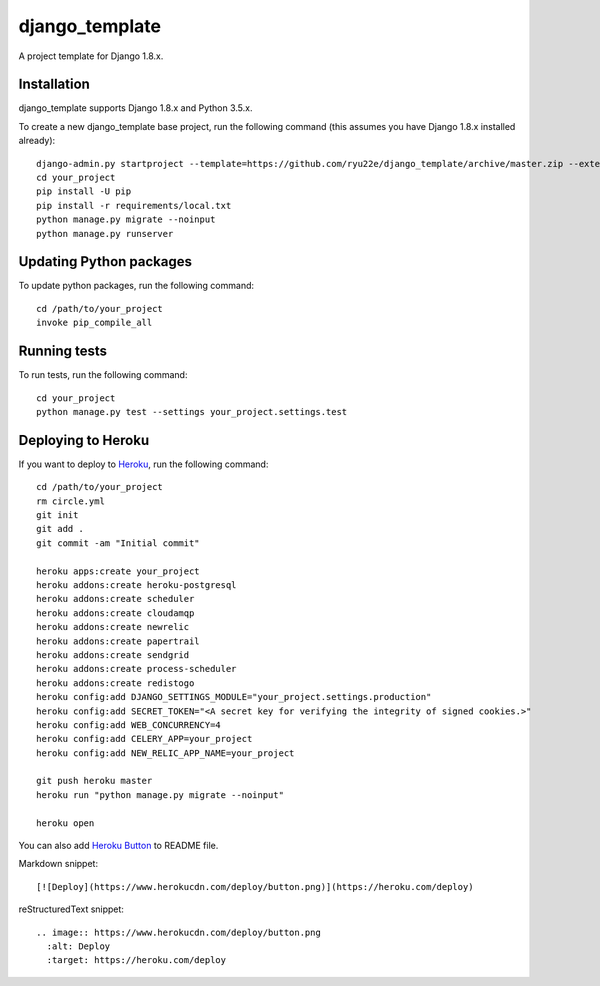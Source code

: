 django_template
===============

A project template for Django 1.8.x.

.. image:: https://circleci.com/gh/ryu22e/django_template.svg?style=svg
    :target: https://circleci.com/gh/ryu22e/django_template

Installation
------------

django_template supports Django 1.8.x and Python 3.5.x.

To create a new django_template base project, run the following command (this assumes you have Django 1.8.x installed already)::

    django-admin.py startproject --template=https://github.com/ryu22e/django_template/archive/master.zip --extension=json,py,rst your_project
    cd your_project
    pip install -U pip
    pip install -r requirements/local.txt
    python manage.py migrate --noinput
    python manage.py runserver

Updating Python packages
------------------------

To update python packages, run the following command::

    cd /path/to/your_project
    invoke pip_compile_all

Running tests
-------------

To run tests, run the following command::

    cd your_project
    python manage.py test --settings your_project.settings.test


Deploying to Heroku
-------------------

If you want to deploy to `Heroku <https://www.heroku.com/>`_, run the following command::

    cd /path/to/your_project
    rm circle.yml
    git init
    git add .
    git commit -am "Initial commit"

    heroku apps:create your_project
    heroku addons:create heroku-postgresql
    heroku addons:create scheduler
    heroku addons:create cloudamqp
    heroku addons:create newrelic
    heroku addons:create papertrail
    heroku addons:create sendgrid
    heroku addons:create process-scheduler
    heroku addons:create redistogo
    heroku config:add DJANGO_SETTINGS_MODULE="your_project.settings.production"
    heroku config:add SECRET_TOKEN="<A secret key for verifying the integrity of signed cookies.>"
    heroku config:add WEB_CONCURRENCY=4
    heroku config:add CELERY_APP=your_project
    heroku config:add NEW_RELIC_APP_NAME=your_project

    git push heroku master
    heroku run "python manage.py migrate --noinput"

    heroku open

You can also add `Heroku Button <https://blog.heroku.com/archives/2014/8/7/heroku-button>`_ to README file.

Markdown snippet::

    [![Deploy](https://www.herokucdn.com/deploy/button.png)](https://heroku.com/deploy)

reStructuredText snippet::

   .. image:: https://www.herokucdn.com/deploy/button.png
     :alt: Deploy
     :target: https://heroku.com/deploy
